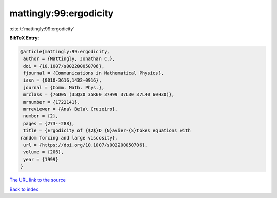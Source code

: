 mattingly:99:ergodicity
=======================

:cite:t:`mattingly:99:ergodicity`

**BibTeX Entry:**

.. code-block:: bibtex

   @article{mattingly:99:ergodicity,
    author = {Mattingly, Jonathan C.},
    doi = {10.1007/s002200050706},
    fjournal = {Communications in Mathematical Physics},
    issn = {0010-3616,1432-0916},
    journal = {Comm. Math. Phys.},
    mrclass = {76D05 (35Q30 35R60 37H99 37L30 37L40 60H30)},
    mrnumber = {1722141},
    mrreviewer = {Ana\ Bela\ Cruzeiro},
    number = {2},
    pages = {273--288},
    title = {Ergodicity of {$2$}D {N}avier-{S}tokes equations with
   random forcing and large viscosity},
    url = {https://doi.org/10.1007/s002200050706},
    volume = {206},
    year = {1999}
   }
`The URL link to the source <ttps://doi.org/10.1007/s002200050706}>`_


`Back to index <../By-Cite-Keys.html>`_
